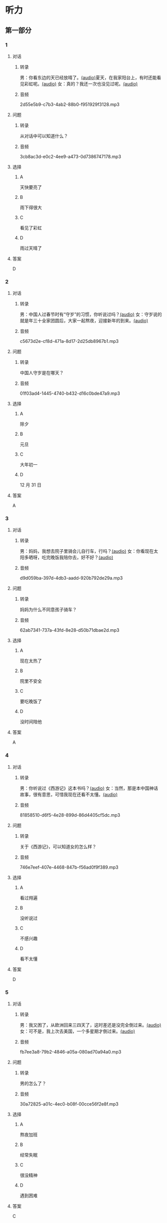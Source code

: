 * 听力
** 第一部分
:PROPERTIES:
:NOTETYPE: 21f26a95-0bf2-4e3f-aab8-a2e025d62c72
:END:
*** 1
:PROPERTIES:
:ID: 53b01c76-8e1f-4959-84d2-a24ef643428e
:END:
**** 对话
***** 转录
男：你看东边的天已经放晴了。[[file:53c8b594-23ac-4ef0-b3fa-a08313aed6e7.mp3][(audio)]]夏天，在我家阳台上，有时还能看见彩虹呢。[[file:416f13f7-c2bf-46c4-9c03-8d2bef89fa2e.mp3][(audio)]]
女：真的？我还一次也没见过呢。[[file:68dacae0-d54b-404e-88f8-4fa0fbd45f1e.mp3][(audio)]]
***** 音频
2d55e5b9-c7b3-4ab2-88b0-f951929f3128.mp3
**** 问题
***** 转录
从对话中可以知道什么？
***** 音频
3cb8ac3d-e0c2-4ee9-a473-0d7386747178.mp3
**** 选择
***** A
天快要亮了
***** B
雨下得很大
***** C
看见了彩虹
***** D
雨过天晴了
**** 答案
D
*** 2
:PROPERTIES:
:ID: 477bec50-8a37-47c3-88d2-913052e8cbe9
:END:
**** 对话
***** 转录
男：中国人过春节时有“守岁”的习惯，你听说过吗？[[file:95749566-8cda-46df-86bb-dd1915e9d9f7.mp3][(audio)]]
女：守岁说的就是年三十全家团圆后，大家一起熬夜，迎接新年的到来。[[file:8edea0ad-9d86-4054-a674-8d183686c80b.mp3][(audio)]]
***** 音频
c5673d2e-cf8d-471a-8d17-2d25db8967b1.mp3
**** 问题
***** 转录
中国人守岁是在哪天？
***** 音频
01f03ad4-1445-4740-b432-d16c0bde47a9.mp3
**** 选择
***** A
除夕
***** B
元旦
***** C
大年初一
***** D
12 月 31 日
**** 答案
A
*** 3
:PROPERTIES:
:ID: ae2714b8-6767-4456-95d2-bcf197cb69b4
:END:
**** 对话
***** 转录
男：妈妈，我想去院子里骑会儿自行车，行吗？[[file:13c83741-6700-40ee-90f0-53351aa094c6.mp3][(audio)]]
女：你看现在太阳多晒呀，吃完晚饭我陪你去，好不好？[[file:c44a9e32-8376-4854-a60c-2624cc7647ff.mp3][(audio)]]
***** 音频
d9d059ba-397d-4db3-aadd-920b792de29a.mp3
**** 问题
***** 转录
妈妈为什么不同意孩子骑车？
***** 音频
62ab7341-737a-43fd-8e28-d50b71dbae2d.mp3
**** 选择
***** A
现在太热了
***** B
院里不安全
***** C
要吃晚饭了
***** D
没时间陪他
**** 答案
A
*** 4
:PROPERTIES:
:ID: d675902d-1b4f-44c1-94a7-b6e546544995
:END:
**** 对话
***** 转录
男：你听说过《西游记》这本书吗？[[file:875e4146-0a3f-4ab5-acd8-978f6c0addf7.mp3][(audio)]]
女：当然，那是本中国神话故事，很有意思，可惜我现在还看不太懂。[[file:f5402920-8885-4c75-b58e-dfbffb5468e9.mp3][(audio)]]
***** 音频
81858510-d6f5-4e28-899d-86d4405cf5dc.mp3
**** 问题
***** 转录
关于《西游记》，可以知道女的怎么样？
***** 音频
746e7eef-407e-4468-847b-f56ad0f9f389.mp3
**** 选择
***** A
看过翙遍
***** B
没听说过
***** C
不感兴趣
***** D
看不太懂
**** 答案
D
*** 5
:PROPERTIES:
:ID: 2334b94d-84f6-4f22-be07-a8a6396d2126
:END:
**** 对话
***** 转录
男：我又困了，从欧洲回来三四天了，这时差还是没完全倒过来。[[file:e6d8dfd7-d1d6-4a6f-bf10-e89536208938.mp3][(audio)]]
女：可不是，我上次去美国，一个多星期才倒过来。[[file:ba875a61-626a-46fc-aeaa-cfcbf0eae25c.mp3][(audio)]]
***** 音频
fb7ee3a8-79b2-4846-a05a-080ad70a94a0.mp3
**** 问题
***** 转录
男的怎么了？
***** 音频
30a72825-a01c-4ec0-b08f-00cce56f2e8f.mp3
**** 选择
***** A
熬夜加班
***** B
经常失眠
***** C
很没精神
***** D
遇到困难
**** 答案
C
*** 6
:PROPERTIES:
:ID: 7aab4eee-dde8-44d8-a6c9-058b8fc19d97
:END:
**** 对话
***** 转录
女：昨晚的篮球邀请赛你去看了吗？[[file:b3a35b83-b3d8-4fa8-9ae9-5529c8bfc2c6.mp3][(audio)]]
男：路上遇到堵车，等赶到体育馆，比赛都进行二十多分钟了。[[file:21679bc1-04ce-4496-aa98-2e836b6718c7.mp3][(audio)]]
***** 音频
aaa54596-35c0-4535-aa8e-fb47646c3931.mp3
**** 问题
***** 转录
关于男的，可以知道什么？
***** 音频
154feda9-c465-4483-b9c2-c90710c167eb.mp3
**** 选择
***** A
对比赛失望
***** B
堵车迟到了
***** C
没看成比赛
***** D
路上迷路了
**** 答案
B
** 第二部分
*** 7
**** 对话
***** 转录
女：你以前考试都是前三名，这次成绩怎么下滑得这么厉害？
男：唉，我最近确实不够用心。
女：考前没好好复习吗？
男：昨天熬夜看书了，但已经来不及了。
***** 音频
d8ce443c-8f2a-496a-93aa-9f0bb18a98dd.mp3
**** 问题
***** 转录
男的为什么成绩下滑？
***** 音频
29a636bb-f950-4366-857b-330813a98de7.mp3
**** 选择
***** A
在国庆节之后
***** B
日历上没有标
***** C
常在公历9月
***** D
没有固定时间
**** 答案
C
*** 8
**** 对话
***** 转录
男：咱们把空调打开吧。
女：空调太费电了，开个电风扇就行。
男：天这么热，电扇不管用。
女：有这么热吗？心静自然凉。
***** 音频
dab576f5-71f5-4262-b31b-7ca6b0f1c7dd.mp3
**** 问题
***** 转录
女的是什么意思？
***** 音频
175ac3e1-fd67-4ed8-972b-a96c87a809c7.mp3
**** 选择
***** A
坚决要放
***** B
少买一些
***** C
买了就放
***** D
今年不放
**** 答案
D
*** 9
**** 对话
***** 转录
女：有人说，传统文化是一个民族的根，您同意吗？
男：我完全同意，丢掉传统的民族是没有生命力的。
女：那您也同意我们应该尽力保护传统文化了？
男：不是尽力，是一定要做到。
***** 音频
fbf53f70-057f-4d46-9f59-9f61fb14c1f9.mp3
**** 问题
***** 转录
关于传统文化，男的有什么看法？
***** 音频
64b3f559-cbef-40fe-8e69-2bf002b2e587.mp3
**** 选择
***** A
是北方人
***** B
喜欢吃肉
***** C
不会包粽二
***** D
爱吃肉粽子
**** 答案
D
*** 10
**** 对话
***** 转录
男：你这次比赛中的表现真是太精彩了！
女：是吗？我觉得有两道题我反应有点儿慢。
男：已经非常好了，最多的一次你连续抢答了六道题呢！
女：哈哈，你看得可真仔细啊！
***** 音频
3b327c36-90ec-4405-a7cc-5d4a42011f12.mp3
**** 问题
***** 转录
女的可能参加了什么比赛？
***** 音频
95540d0b-ddf7-40c8-b596-edb117acf62b.mp3
**** 选择
***** A
很不理解
***** B
表示好奇
***** C
绝对相信
***** D
克得有趣
**** 答案
A
*** 11-12
**** 对话
***** 转录
男：快换到体育频道，北京男篮的球赛快开始了。
女：你去看卧室里的那台，不行吗？我这儿今天可是最后两集了。
男：躺着怎么看球赛呢？你在床上看电视剧多舒服呀。
女：为什么每次你一看球赛，我就得进去看呢？
男：我总共才看几回电视呀？
女：可我一躺下，就容易睡着了。
男：这不正说明你看的那些片子没什么意思吗？
***** 音频
1d0d45d4-e901-4266-9915-a49004c90707.mp3
**** 题目
***** 11
****** 问题
******* 转录
他们最可能是在哪儿说这些话的？
******* 音频
6d5c6ae8-4b1c-4d5f-a4eb-e8508fa33bb6.mp3
****** 选择
******* A
书房
******* B
客厅
******* C
厨房
******* D
卧室
****** 答案
B
***** 12
****** 问题
******* 转录
关于男的，下列哪项正确？
******* 音频
4c60d574-1756-47f1-9fd9-cdc4f5fd14f5.mp3
****** 选择
******* A
很少看电视
******* B
很喜欢睡觉
******* C
爱躺着看球
******* D
是个足球迷
****** 答案
A
*** 13-14
**** 段话
***** 转录
鲁迅的成功，有一个重要的原因，就是珍惜时间。鲁迅几乎每天都在挤时间。他说：“时间，就像海绵里的水，只要你挤，总是有的。”鲁迅读书的范围十分广泛，又喜欢写作，他对于民间艺术，特别是传说、绘画，也非常喜欢。正因为他兴趣广泛，多方面学习，所以时间对他来说，实在非常重要。他一生多病，工作条件和生活环境都不好，但他每天都要工作到深夜才肯休息。在鲁迅的眼中，时间就仿佛生命。如果无故地浪费别人的时间，其实就是谋财害命。因此，鲁迅最讨厌那些成天东家跑跑、西家坐坐、说长道短的人。在他忙于工作的时候，如果有人来找他闲聊，即使是很要好的朋友，他也会毫不客气地对人家说：“唉，你又来了，就没有别的事好做吗？”
***** 音频
554c537b-2334-48c3-b77b-75d9a8a7858e.mp3
**** 题目
***** 13
****** 问题
******* 转录
本文认为鲁迅为什么能获得成功？
******* 音频
ea4210e7-678d-4590-a29c-3a371d223d89.mp3
****** 选择
******* A
时间安排合理
******* B
充分利用时间
******* C
多方面地学习
******* D
从不和人聊天儿
****** 答案
B
***** 14
****** 问题
******* 转录
根据本文，鲁迅最讨厌什么样的人？
******* 音频
85e9ac11-27d8-404c-99d1-fbd8d6ac7277.mp3
****** 选择
******* A
喜欢跑步的人
******* B
找他帮忙的人
******* C
爱议论别人的人
******* D
很珍惜时间的人
****** 答案
C
* 阅读
** 第一部分
*** 段话
一次，奥地利著名作曲家约翰。施特劳斯去美国演出，大为裘动。
他身材高大，英俊不凡，特别是他的卷曲长发，很引人注目。一位姑娘想办法得到了一束施特劳斯的长发，当作珍品保存[[gap][15]]。消息传开，人们[[gap][16]]“向他索要头发留作纪念，一时韶出现了施特劳斯的”头发热“。好山的施特劳斯[[gap][17]]。于是有些人开始[[gap][18]]”他的头发担心。施特劳斯离开美国时，许多人前来送行。工又工日寸只见他挥着帽子向人们告别，人们看到他的卷曲长发还好好地长在头上，只是他来美国时带来的一条长毛狗变成了短毛狗。
不要一味地去满足别人的需求，因为善事是做不完的。聪明的人懂得恰当地“运用”自己的善心。
*** 题目
**** 15
***** 选择
****** A
过来
****** B
起来
****** C
下去
****** D
出来
***** 答案
B
**** 16
***** 选择
****** A
果然
****** B
好像
****** C
纷纷
****** D
暗暗
***** 答案
C
**** 17
***** 选择
****** A
一一满足了人们的要求
****** B
写了一封长信表达了感谢
****** C
向民众公开表示道歉
****** D
生气地拒绝了人们的要求
***** 答案
A
**** 18
***** 选择
****** A
给
****** B
替
****** C
向
****** D
对
***** 答案
B
** 第二部分
*** 19
:PROPERTIES:
:ID: 97bbf21c-b191-410c-8aa1-921cba2cb36c
:END:
**** 段话
传说在很久以前，有个叫作“夕”的怪物，经常出来伤害百姓，百姓对其恨之人骨，但是又十分无奈。它一般在太阳落山后出来害人，到天亮前又会逃得连影子都找不着了；此外，它特别害怕声响。
**** 选择
***** A
“夕”常在天亮前出现
***** B
百姓拿“夕”没有办法
***** C
“夕”会发出可怕的响声
***** D
“夕”跑得很快不容易见到
**** 答案
B
*** 20
:PROPERTIES:
:ID: 8eab5324-d786-414a-9781-acd4a156614b
:END:
**** 段话
端午节是中国民间传统节日，在每年农历的五月初五。“端”字有“初始”的意思，因此“端五”就是“初五”，而“午”与“五”同音，因此“端五”也就渐渐变为了“端午”。一般认为，端午节与屈原有关。屈原是古代爱国诗人，写过许多优秀作品，看到国家战败而投江自杀。于是人们以吃粽子、赛龙舟等方式来纪念他。
**** 选择
***** A
届原是端午节的创始人
***** B
屈原是在这一天战死的
***** C
端午节的“午”表示第五日
***** D
屈原写过很多关于端午节的诗
**** 答案
C
*** 21
:PROPERTIES:
:ID: be5645ef-1f0f-4acb-a3ce-51b6b82e9f02
:END:
**** 段话
“小吃”与正餐不同，“小吃”是不到吃饭时间，用来暂时解饿或是吃着玩儿的食物。北京的风味小吃历史悠久、品种繁多、用料讲究、制作精细、独具特色，反映了老北京的韵昧。这些小吃过去都在庙会或沿街集市上叫卖，人们无意中就会碰到，老北京人形象地称之为“碰头食”，当然如今都进了小吃店。
**** 选择
***** A
小吃一般在正餐之后吃
***** B
小吃通常比正餐价钱便宜
***** C
北京的小吃种类多、制作精美
***** D
“碰头食”是一种有名的北京小吃
**** 答案
C
*** 22
:PROPERTIES:
:ID: 7cabb2de-fcd4-4dd5-9588-7e9dafd3a3a2
:END:
**** 段话
秋干，据说是古代春秋时期，从我国北方民族地区传人的，后来成为深3受妇女、儿童喜爱的传统体育游戏。秋十最初是一根绳孔，用手抓绳而荡，后来人们在木架上悬挂两根绳子，下面固定一块横板，人坐或站在板上，两手分别握绳，前后往返摆动。
**** 选择
***** A
秋十在春秋时期已非常流行
***** B
开始时荡秋千只用一手握绳
***** C
荡秋千现在已成为体育比赛
***** D
孩子可坐在秋千的板上玩儿
**** 答案
D
** 第三部分
*** 23-25
**** 段话
过去北京城区和郊区的寺庙几乎都会举办庙会，在祭祀的日子里，有很多人会到寺庙烧香。于是许多小商小贩纷纷赶来，在寺庙内外摆摊售货，久而久之庙会就发展为定期的集市。北京的庙会，最早的记载见于辽代。到了清朝，实际上已经成了民俗活动与集市贸易相结合的活动。北京市民去庙会已不再是去烧香，而是集购物、娱乐、饮食为一体的综合活动，去庙会要说“逛庙会”。
厂甸，是北京市和平门外琉璃厂街与新华街交叉路口一带的地名。在旧京城的众多庙会中，只有厂甸的庙会不是在寺庙内，每年只在春节才有一次，是市民过大年游乐的去处，规模大、京味浓、闻名全国。
厂甸庙会至今已有400多年的历史，新中国成立后，厂甸的庙会仍一直举行，到20世纪60年代初期，依然红火热闹，后来停办了37年。2001年，北京市又恢复了厂甸庙会，内容包括老北京传统花会、旧京民俗老照片展、老天桥绝活表演、京剧等传统剧目演出、特价书市、传统玩具、风味小吃等等，形式多样，异彩纷呈。这些与旧时不同的北京非物质文化遗产展演活动，成为如今厂甸庙会的一道独特风景。
**** 题目
***** 23
****** 问题
下列哪项不是现在逛庙会的目的？
****** 选择
******* A
烧香
******* B
购物
******* C
看表演
******* D
吃小吃
****** 答案
A
***** 24
****** 问题
关于厂甸庙会，下列哪项不正确？
****** 选择
******* A
并不在寺庙举办
******* B
曾中断一段时间
******* C
规模大、全国闻名
******* D
新中国成立后停办
****** 答案
D
***** 25
****** 问题
本文最后一段主要介绍了厂甸庙会的：
****** 选择
******* A
影响力
******* B
历史意义
******* C
发展变化
******* D
文化价值
****** 答案
C
*** 26-28
**** 段话
壮族自古以来就是一个爱唱山歌的民族，壮族的青年男女在寻找恋人时，往往通过对歌的方式表达爱意。每到歌圩（x0）节时，年轻人会穿上节日的服装，相约来到预定地点，成群对歌。
一般男青年先主动唱“游览歌”，遇到有比较合适的对象，就唱“见面歌”和“邀请歌”，直唱到姑娘满意时，姑娘才答歌。有时，一些笨嘴的小伙于，一直唱了三四个小时姑娘也没反应，只好失望离去，让给唱得更好的青年。得到女方答应，就开始唱“询问歌”，彼此互相了解，便唱“爱慕歌”交情歌“，分别时还会唱”送别歌“，歌词随编随唱，比喻贴切，亲切感人。青年男女经过对歌后，建立一定感情，相约下次歌圩再会。
歌圩上，除对歌外，还举行丰富多彩的体育、游戏等文化娱乐活动，如精彩的抛绣球活动、有趣的碰彩蛋活动、热闹的放花炮活动，以及深受群众喜爱的壮戏演出等。抛绣球时，男女相对站立，姑娘向意中人扔出绣球，对方如果中意，就在绣球上系上礼物，投还给女方。碰蛋时，小伙子用手上的彩蛋碰姑娘手中的彩蛋，姑娘如果愿意和他做朋友，就留出半边蛋让他碰；不愿意，就整个握住。还有的是甲村向乙村送去彩球，相约还球时举行山歌比赛，如乙村输了，彩球不准送还，来年继续比赛，直到唱赢为止。
**** 题目
***** 26
****** 问题
根据本文，小伙子看到喜欢的姑娘时，会唱什么歌？
****** 选择
******* A
游览歌
******* B
邀请歌
******* C
询问歌
******* D
交情歌
****** 答案
B
***** 27
****** 问题
根据本文，甲村向乙村送去彩球时，乙村要做什么？
****** 选择
******* A
送对方彩蛋
******* B
跟甲村赛歌
******* C
放花炮欢迎
******* D
搞游戏活动
****** 答案
B
***** 28
****** 问题
关于歌圩，本文中没有提到什么？
****** 选择
******* A
活动的形式
******* B
活动的内容
******* C
活动的目的
******* D
活动的时间
****** 答案
D
* 书写
** 第一部分
*** 29
**** 词语
***** 1
会
***** 2
这东西
***** 3
有用处的
***** 4
以后说不定
***** 5
还
**** 答案
***** 1
这东西以后说不定还会有用处的。
*** 30
**** 词语
***** 1
下午
***** 2
跳舞
***** 3
整个
***** 4
他们
***** 5
都在
**** 答案
***** 1
整个下午，他们都在跳舞。
***** 2
 他们整个下午都在跳舞。
*** 31
**** 词语
***** 1
楼房
***** 2
代替了
***** 3
方盒子
***** 4
似的
***** 5
北京原有的平房
**** 答案
***** 1
方盒子似的楼房代替了北京原有的平房。
